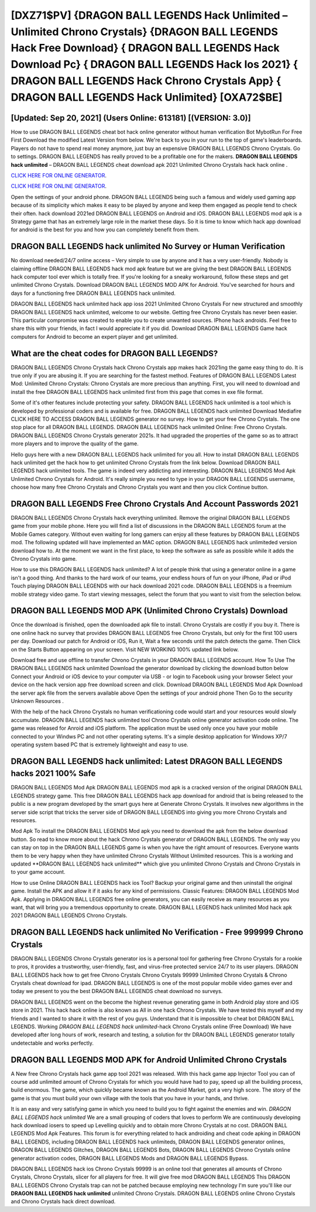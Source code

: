 [DXZ71$PV]   {DRAGON BALL LEGENDS Hack Unlimited – Unlimited Chrono Crystals}  {DRAGON BALL LEGENDS Hack Free Download}  { DRAGON BALL LEGENDS Hack Download Pc}  { DRAGON BALL LEGENDS Hack Ios 2021}  { DRAGON BALL LEGENDS Hack Chrono Crystals App}  { DRAGON BALL LEGENDS Hack Unlimited} [OXA72$BE]
=========

[Updated: Sep 20, 2021] (Users Online: 613181) [(VERSION: 3.0)]
---------

How to use DRAGON BALL LEGENDS cheat bot hack online generator without human verification Bot MybotRun For Free First Download the modified Latest Version from below.  We're back to you in your run to the top of game's leaderboards. Players do not have to spend real money anymore, just buy an expensive DRAGON BALL LEGENDS Chrono Crystals.  Go to settings.  DRAGON BALL LEGENDS has really proved to be a profitable one for the makers.  **DRAGON BALL LEGENDS hack unlimited** – DRAGON BALL LEGENDS cheat download apk 2021 Unlimited Chrono Crystals hack hack online .

`CLICK HERE FOR ONLINE GENERATOR`_.

.. _CLICK HERE FOR ONLINE GENERATOR: http://easydld.xyz/329a0cc

`CLICK HERE FOR ONLINE GENERATOR`_.

.. _CLICK HERE FOR ONLINE GENERATOR: http://easydld.xyz/329a0cc

Open the settings of your android phone.  DRAGON BALL LEGENDS being such a famous and widely used gaming app because of its simplicity which makes it easy to be played by anyone and keep them engaged as people tend to check their often.  hack download 2021ed DRAGON BALL LEGENDS on Android and iOS.  DRAGON BALL LEGENDS mod apk is a Strategy game that has an extremely large role in the market these days.  So it is time to know which hack app download for android is the best for you and how you can completely benefit from them.

DRAGON BALL LEGENDS hack unlimited No Survey or Human Verification
---------

No download needed/24/7 online access – Very simple to use by anyone and it has a very user-friendly. Nobody is claiming offline DRAGON BALL LEGENDS hack mod apk feature but we are giving the best DRAGON BALL LEGENDS hack computer tool ever which is totally free. If you're looking for a sneaky workaround, follow these steps and get unlimited Chrono Crystals.  Download DRAGON BALL LEGENDS MOD APK for Android.  You've searched for hours and days for a functioning free DRAGON BALL LEGENDS hack unlimited.

DRAGON BALL LEGENDS hack unlimited hack app ioss 2021 Unlimited Chrono Crystals For new structured and smoothly DRAGON BALL LEGENDS hack unlimited, welcome to our website.  Getting free Chrono Crystals has never been easier.  This particular compromise was created to enable you to create unwanted sources. IPhone hack androids.  Feel free to share this with your friends, in fact I would appreciate it if you did. Download DRAGON BALL LEGENDS Game hack computers for Android to become an expert player and get unlimited.


What are the cheat codes for DRAGON BALL LEGENDS?
---------

DRAGON BALL LEGENDS Chrono Crystals hack Chrono Crystals app makes hack 2021ing the game easy thing to do.  It is true only if you are abusing it.  If you are searching for the fastest method. Features of DRAGON BALL LEGENDS Latest Mod: Unlimited Chrono Crystals: Chrono Crystals are more precious than anything.  First, you will need to download and install the free DRAGON BALL LEGENDS hack unlimited first from this page that comes in exe file format.

Some of it's other features include protecting your safety.  DRAGON BALL LEGENDS hack unlimited is a tool which is developed by professional coders and is available for free. DRAGON BALL LEGENDS hack unlimited Download Mediafire CLICK HERE TO ACCESS DRAGON BALL LEGENDS generator no survey.  How to get your free Chrono Crystals.  The one stop place for all DRAGON BALL LEGENDS. DRAGON BALL LEGENDS hack unlimited Online: Free Chrono Crystals.  DRAGON BALL LEGENDS Chrono Crystals generator 2021s.  It had upgraded the properties of the game so as to attract more players and to improve the quality of the game.

Hello guys here with a new DRAGON BALL LEGENDS hack unlimited for you all.  How to install DRAGON BALL LEGENDS hack unlimited get the hack how to get unlimited Chrono Crystals from the link below.  Download DRAGON BALL LEGENDS hack unlimited tools.  The game is indeed very addicting and interesting.  DRAGON BALL LEGENDS Mod Apk Unlimited Chrono Crystals for Android.  It's really simple you need to type in your DRAGON BALL LEGENDS username, choose how many free Chrono Crystals and Chrono Crystals you want and then you click Continue button.

DRAGON BALL LEGENDS  Free Chrono Crystals And Account Passwords 2021
---------

DRAGON BALL LEGENDS Chrono Crystals hack everything unlimited.  Remove the original DRAGON BALL LEGENDS game from your mobile phone.  Here you will find a list of discussions in the DRAGON BALL LEGENDS forum at the Mobile Games category.  Without even waiting for long gamers can enjoy all these features by DRAGON BALL LEGENDS mod.  The following updated will have implemented an MAC option. DRAGON BALL LEGENDS hack unlimiteded version download how to.  At the moment we want in the first place, to keep the software as safe as possible while it adds the Chrono Crystals into game.

How to use this DRAGON BALL LEGENDS hack unlimited?  A lot of people think that using a generator online in a game isn't a good thing.  And thanks to the hard work of our teams, your endless hours of fun on your iPhone, iPad or iPod Touch playing DRAGON BALL LEGENDS with our hack download 2021 code. DRAGON BALL LEGENDS is a freemium mobile strategy video game.  To start viewing messages, select the forum that you want to visit from the selection below.

DRAGON BALL LEGENDS MOD APK (Unlimited Chrono Crystals) Download
---------

Once the download is finished, open the downloaded apk file to install.  Chrono Crystals are costly if you buy it. There is one online hack no survey that provides DRAGON BALL LEGENDS free Chrono Crystals, but only for the first 100 users per day.  Download our patch for Android or iOS, Run it, Wait a few seconds until the patch detects the game.  Then Click on the Starts Button appearing on your screen.  Visit NEW WORKING 100% updated link below.

Download free and use offline to transfer Chrono Crystals in your DRAGON BALL LEGENDS account.  How To Use The DRAGON BALL LEGENDS hack unlimited Download the generator download by clicking the download button below Connect your Android or iOS device to your computer via USB - or login to Facebook using your browser Select your device on the hack version app free download screen and click. Download DRAGON BALL LEGENDS Mod Apk Download the server apk file from the servers available above Open the settings of your android phone Then Go to the security Unknown Resources .

With the help of the hack Chrono Crystals no human verificationing code would start and your resources would slowly accumulate. DRAGON BALL LEGENDS hack unlimited tool Chrono Crystals online generator activation code online. The game was released for Anroid and iOS platform. The application must be used only once you have your mobile connected to your Windws PC and not other operating sytems.  It's a simple desktop application for Windows XP/7 operating system based PC that is extremely lightweight and easy to use.

DRAGON BALL LEGENDS hack unlimited: Latest DRAGON BALL LEGENDS hacks 2021 100% Safe
---------

DRAGON BALL LEGENDS Mod Apk DRAGON BALL LEGENDS mod apk is a cracked version of the original DRAGON BALL LEGENDS strategy game.  This free DRAGON BALL LEGENDS hack app download for android that is being released to the public is a new program developed by the smart guys here at Generate Chrono Crystals.  It involves new algorithms in the server side script that tricks the server side of DRAGON BALL LEGENDS into giving you more Chrono Crystals and resources.

Mod Apk To install the DRAGON BALL LEGENDS Mod apk you need to download the apk from the below download button.  So read to know more about the hack Chrono Crystals generator of DRAGON BALL LEGENDS.  The only way you can stay on top in the DRAGON BALL LEGENDS game is when you have the right amount of resources.  Everyone wants them to be very happy when they have unlimited Chrono Crystals Without Unlimited resources.  This is a working and updated ‎**DRAGON BALL LEGENDS hack unlimited** which give you unlimited Chrono Crystals and Chrono Crystals in to your game account.

How to use Online DRAGON BALL LEGENDS hack ios Tool? Backup your original game and then uninstall the original game.  Install the APK and allow it if it asks for any kind of permissions.  Classic Features: DRAGON BALL LEGENDS  Mod Apk.  Applying in DRAGON BALL LEGENDS free online generators, you can easily receive as many resources as you want, that will bring you a tremendous opportunity to create.  DRAGON BALL LEGENDS hack unlimited Mod hack apk 2021 DRAGON BALL LEGENDS Chrono Crystals.

**DRAGON BALL LEGENDS hack unlimited** No Verification - Free 999999 Chrono Crystals
---------

DRAGON BALL LEGENDS Chrono Crystals generator ios is a personal tool for gathering free Chrono Crystals for a rookie to pros, it provides a trustworthy, user-friendly, fast, and virus-free protected service 24/7 to its user players.  DRAGON BALL LEGENDS hack how to get free Chrono Crystals Chrono Crystals 99999 Unlimited Chrono Crystals & Chrono Crystals cheat download for ipad.  DRAGON BALL LEGENDS is one of the most popular mobile video games ever and today we present to you the best DRAGON BALL LEGENDS cheat download no surveys.

DRAGON BALL LEGENDS went on the become the highest revenue generating game in both Android play store and iOS store in 2021. This hack hack online is also known as All in one hack Chrono Crystals.  We have tested this myself and my friends and I wanted to share it with the rest of you guys.  Understand that it is impossible to cheat bot DRAGON BALL LEGENDS.  Working *DRAGON BALL LEGENDS hack unlimited*-hack Chrono Crystals online (Free Download) We have developed after long hours of work, research and testing, a solution for thr DRAGON BALL LEGENDS generator totally undetectable and works perfectly.

DRAGON BALL LEGENDS MOD APK for Android Unlimited Chrono Crystals
---------

A New free Chrono Crystals hack game app tool 2021 was released.  With this hack game app Injector Tool you can of course add unlimited amount of Chrono Crystals for which you would have had to pay, speed up all the building process, build enormous. The game, which quickly became known as the Android Market, got a very high score. The story of the game is that you must build your own village with the tools that you have in your hands, and thrive.

It is an easy and very satisfying game in which you need to build you to fight against the enemies and win. *DRAGON BALL LEGENDS hack unlimited* We are a small grouping of coders that loves to perform We are continuously developing hack download iosers to speed up Levelling quickly and to obtain more Chrono Crystals at no cost.  DRAGON BALL LEGENDS Mod Apk Features. This forum is for everything related to hack androiding and cheat code apking in DRAGON BALL LEGENDS, including DRAGON BALL LEGENDS hack unlimiteds, DRAGON BALL LEGENDS generator onlines, DRAGON BALL LEGENDS Glitches, DRAGON BALL LEGENDS Bots, DRAGON BALL LEGENDS Chrono Crystals online generator activation codes, DRAGON BALL LEGENDS Mods and DRAGON BALL LEGENDS Bypass.

DRAGON BALL LEGENDS hack ios Chrono Crystals 99999 is an online tool that generates all amounts of Chrono Crystals, Chrono Crystals, slicer for all players for free. It will give free mod DRAGON BALL LEGENDS This DRAGON BALL LEGENDS Chrono Crystals trap can not be patched because employing new technology I'm sure you'll like our **DRAGON BALL LEGENDS hack unlimited** unlimited Chrono Crystals. DRAGON BALL LEGENDS online Chrono Crystals and Chrono Crystals hack direct download.